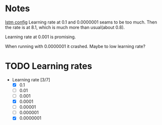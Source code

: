 
* Notes
[[file:src/genderumrevelio/networkconfigs/lstmtest.py][lstm config]]
Learning rate at 0.1 and 0.0000001 seams to be too much. 
Then the rate is at 8.1, which is much more than usual(about 0.8).

Learning rate at 0.001 is promising. 

When running with 0.0000001 it crashed. Maybe to low learning rate?
* TODO Learning rates
- Learning rate [3/7]
  - [X] 0.1
  - [ ] 0.01
  - [ ] 0.001
  - [X] 0.0001
  - [ ] 0.00001
  - [ ] 0.000001
  - [X] 0.0000001

